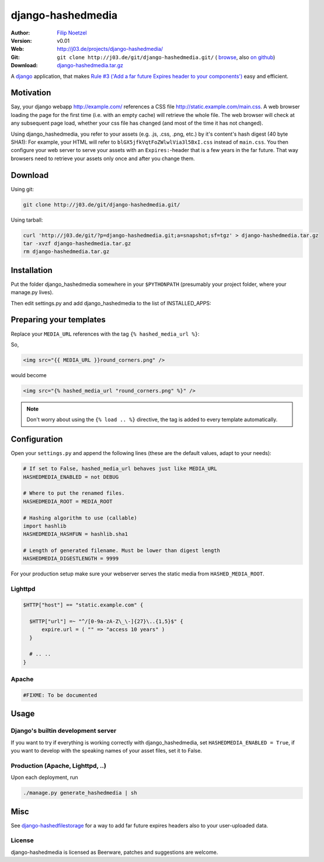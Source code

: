 ==================
django-hashedmedia
==================

:Author: `Filip Noetzel <http://filip.noetzel.co.uk/>`_
:Version: v0.01
:Web: http://j03.de/projects/django-hashedmedia/
:Git: ``git clone http://j03.de/git/django-hashedmedia.git/``
  ( `browse <http://j03.de/git/?p=django-hashedmedia.git>`_,
  also `on github <http://github.com/peritus/django-hashedmedia/>`_)
:Download: `django-hashedmedia.tar.gz <http://j03.de/git/?p=django-hashedmedia.git;a=snapshot;sf=tgz>`_

A `django <http://djangoproject.com/>`_ application, that makes `Rule #3 ('Add
a far future Expires header to your components')
<http://stevesouders.com/hpws/rule-expires.php>`_ easy and efficient.

Motivation
----------
Say, your django webapp http://example.com/ references a CSS file
http://static.example.com/main.css. A web browser loading the page for the
first time (i.e. with an empty cache) will retrieve the whole file.  The web
browser will check at any subsequent page load, whether your css file has
changed (and most of the time it has not changed).

Using django_hashedmedia, you refer to your assets (e.g. .js, .css, .png, etc.)
by it's content's hash digest (40 byte SHA1): For example, your HTML will refer
to ``blGX5jfkVqtFoZWlwlVia3l5BxI.css`` instead of ``main.css``. You then
configure your web server to serve your assets with an ``Expires:``-header that
is a few years in the far future. That way browsers need to retrieve your
assets only once and after you change them.


Download
--------

Using git:

.. sourcecode:: bash

  git clone http://j03.de/git/django-hashedmedia.git/

Using tarball:

.. sourcecode:: bash

  curl 'http://j03.de/git/?p=django-hashedmedia.git;a=snapshot;sf=tgz' > django-hashedmedia.tar.gz
  tar -xvzf django-hashedmedia.tar.gz
  rm django-hashedmedia.tar.gz

Installation
------------
Put the folder django_hashedmedia somewhere in your ``$PYTHONPATH`` (presumably
your project folder, where your manage.py lives).

Then edit settings.py and add django_hashedmedia to the list of INSTALLED_APPS:

.. sourcecode:: python
  INSTALLED_APPS = (
    # ...
    'django_hashedmedia',
  )


Preparing your templates
------------------------

Replace your ``MEDIA_URL`` references with the tag ``{% hashed_media_url %}``:

So,

.. sourcecode:: html+django

  <img src="{{ MEDIA_URL }}round_corners.png" />

would become

.. sourcecode:: html+django

  <img src="{% hashed_media_url "round_corners.png" %}" />

.. note::

  Don't worry about using the ``{% load .. %}`` directive, the tag is added to
  every template automatically.

Configuration
-------------

Open your ``settings.py`` and append the following lines (these are the default
values, adapt to your needs):

.. sourcecode:: python

  # If set to False, hashed_media_url behaves just like MEDIA_URL
  HASHEDMEDIA_ENABLED = not DEBUG

  # Where to put the renamed files.
  HASHEDMEDIA_ROOT = MEDIA_ROOT

  # Hashing algorithm to use (callable)
  import hashlib
  HASHEDMEDIA_HASHFUN = hashlib.sha1

  # Length of generated filename. Must be lower than digest length
  HASHEDMEDIA_DIGESTLENGTH = 9999

For your production setup make sure your webserver serves the static media from
``HASHED_MEDIA_ROOT``.

Lighttpd
++++++++

.. sourcecode:: lighttpd

  $HTTP["host"] == "static.example.com" {

    $HTTP["url"] =~ "^/[0-9a-zA-Z\_\-]{27}\..{1,5}$" {
        expire.url = ( "" => "access 10 years" )
    }

    # .. ..
  }

Apache
++++++

.. sourcecode:: apache

  #FIXME: To be documented

Usage
-----

Django's builtin development server
+++++++++++++++++++++++++++++++++++

If you want to try if everything is working correctly with django_hashedmedia,
set ``HASHEDMEDIA_ENABLED = True``, if you want to develop with the speaking names
of your asset files, set it to False.

Production (Apache, Lighttpd, ..)
+++++++++++++++++++++++++++++++++

Upon each deployment, run

.. sourcecode:: bash

  ./manage.py generate_hashedmedia | sh

Misc
----

See `django-hashedfilestorage <http://j03.de/projects/django-hashedfilestorage/>`_ for a way to add far future expires headers also to your user-uploaded data.

License
+++++++
django-hashedmedia is licensed as Beerware, patches and suggestions are welcome.
